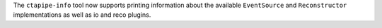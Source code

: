 The ``ctapipe-info`` tool now supports printing information about
the available ``EventSource`` and ``Reconstructor`` implementations
as well as io and reco plugins.
